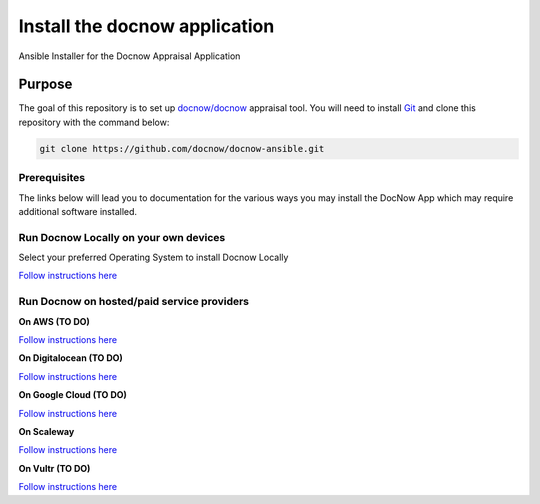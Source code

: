 Install the docnow application
==============================

Ansible Installer for the Docnow Appraisal Application

|LICENSE|

Purpose
-------

The goal of this repository is to set up
`docnow/docnow <https://github.com/docnow/docnow>`__ appraisal tool. You will need
to install
`Git <https://git-scm.com/book/en/v2/Getting-Started-Installing-Git>`__
and clone this repository with the command below:

.. code:: bash

   git clone https://github.com/docnow/docnow-ansible.git

Prerequisites
~~~~~~~~~~~~~

The links below will lead you to documentation for the various ways you
may install the DocNow App which may require additional software
installed.

Run Docnow Locally on your own devices
~~~~~~~~~~~~~~~~~~~~~~~~~~~~~~~~~~~~~~

Select your preferred Operating System to install Docnow Locally

`Follow instructions here <docs/docnow_locally.md>`__

Run Docnow on hosted/paid service providers
~~~~~~~~~~~~~~~~~~~~~~~~~~~~~~~~~~~~~~~~~~~

**On AWS (TO DO)**

`Follow instructions here <docs/awsREADME.md>`__

**On Digitalocean (TO DO)**

`Follow instructions here <docs/doREADME.rst>`__

**On Google Cloud (TO DO)**

`Follow instructions here <docs/gcpREADME.md>`__

**On Scaleway**

`Follow instructions here <docs/scalewayREADME.md>`__

**On Vultr (TO DO)**

`Follow instructions here <docs/vultrREADME.md>`__

.. |LICENSE| image:: https://img.shields.io/badge/license-MIT-blue.svg?style=flat-square
   :target: ./LICENSE
